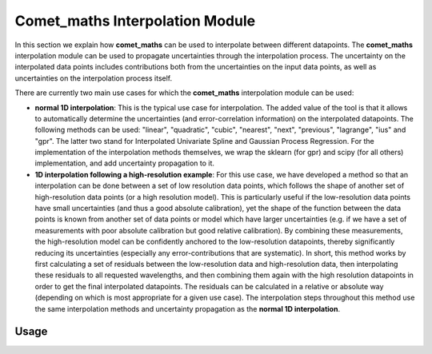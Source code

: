 .. Overview of method
   Author: Pieter De Vis
   Email: pieter.de.vis@npl.co.uk
   Created: 15/04/20

.. _interpolation:

=======================================
Comet_maths Interpolation Module
=======================================

In this section we explain how **comet_maths** can be
used to interpolate between different datapoints.
The **comet_maths** interpolation module can be used to
propagate uncertainties through the interpolation process.
The uncertainty on the interpolated data points includes
contributions both from the uncertainties on the input data
points, as well as uncertainties on the interpolation process itself.

There are currently two main use cases for which the **comet_maths**
interpolation module can be used:

*  **normal 1D interpolation**: This is the typical use case
   for interpolation. The added value of the tool is that it allows
   to automatically determine the uncertainties (and error-correlation information)
   on the interpolated datapoints. The following methods can be used: "linear",
   "quadratic", "cubic", "nearest", "next", "previous", "lagrange", "ius" and "gpr".
   The latter two stand for Interpolated Univariate Spline and Gaussian Process
   Regression. For the implementation of the interpolation methods themselves,
   we wrap the sklearn (for gpr) and scipy (for all others) implementation,
   and add uncertainty propagation to it.

*  **1D interpolation following a high-resolution example**: For this use case,
   we have developed a method so that an interpolation can be done between a set of
   low resolution data points, which follows the shape of another set of high-resolution
   data points (or a high resolution model). This is particularly useful if the
   low-resolution data points have small uncertainties (and thus a good absolute calibration),
   yet the shape of the function between the data points is known from another set of data
   points or model which have larger uncertainties (e.g. if we have a set of measurements
   with poor absolute calibration but good relative calibration). By combining these measurements,
   the high-resolution model can be confidently anchored to the low-resolution datapoints, thereby
   significantly reducing its uncertainties (especially any error-contributions that are systematic).
   In short, this method works by first calculating a set of residuals between the
   low-resolution data and high-resolution data, then interpolating these residuals
   to all requested wavelengths, and then combining them again with the high resolution
   datapoints in order to get the final interpolated datapoints. The residuals can be
   calculated in a relative or absolute way (depending on which is most appropriate
   for a given use case). The interpolation steps throughout this method use the same
   interpolation methods and uncertainty propagation as the **normal 1D interpolation**.


Usage
#########
